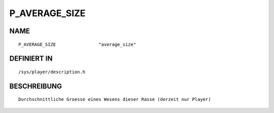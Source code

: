 P_AVERAGE_SIZE
==============

NAME
----
::

    P_AVERAGE_SIZE                "average_size"                

DEFINIERT IN
------------
::

    /sys/player/description.h

BESCHREIBUNG
------------
::

     Durchschnittliche Groesse eines Wesens dieser Rasse (derzeit nur Player)

